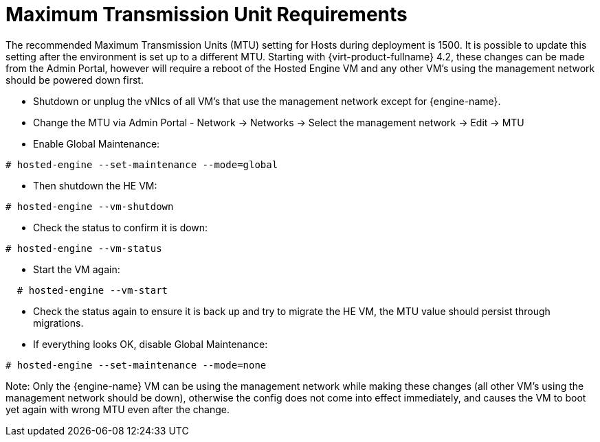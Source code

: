 :_content-type: CONCEPT
[id='MTU_Requirements_{context}']
= Maximum Transmission Unit Requirements

// Included in:
// PPG
// Install

The recommended Maximum Transmission Units (MTU) setting for Hosts during deployment is 1500. It is possible to update this setting after the environment is set up to a different MTU. 
Starting with {virt-product-fullname} 4.2, these changes can be made from the Admin Portal, however will require a reboot of the Hosted Engine VM and any other VM's using the management network should be powered down first.

* Shutdown or unplug the vNIcs of all VM's that use the management network except for {engine-name}.
* Change the MTU via Admin Portal - Network -> Networks -> Select the management network -> Edit -> MTU
* Enable Global Maintenance:

[source,terminal,subs="normal"]
----
# hosted-engine --set-maintenance --mode=global
----

* Then shutdown the HE VM:

[source,terminal,subs="normal"]
----
# hosted-engine --vm-shutdown
----

* Check the status to confirm it is down:

[source,terminal,subs="normal"]
----
# hosted-engine --vm-status
----

* Start the VM again:

[source,terminal,subs="normal"]
----
  # hosted-engine --vm-start
----

* Check the status again to ensure it is back up and try to migrate the HE VM, the MTU value should persist through migrations.
* If everything looks OK, disable Global Maintenance:

[source,terminal,subs="normal"]
----
# hosted-engine --set-maintenance --mode=none
----

Note: Only the {engine-name} VM can be using the management network while making these changes (all other VM's using the management network should be down), otherwise the config does not come into effect immediately, and causes the VM to boot yet again with wrong MTU even after the change.
